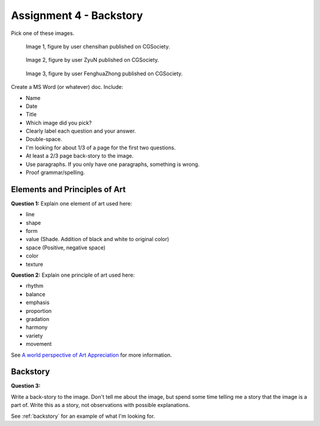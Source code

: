 .. _Assignment_04:

Assignment 4 - Backstory
========================

Pick one of these images.

.. figure:: https://cg2.cgsociety.org/uploads/images/original/chensihan-chang-jing-lian-xi-1-57643ee5-jkl4.jpeg
   :width: 100%

   Image 1, figure by user chensihan published on CGSociety.

.. figure:: https://cg0.cgsociety.org/uploads/images/original/zyun-home-1-43c7c6a2-q78u.jpeg
   :width: 100%

   Image 2, figure by user ZyuN published on CGSociety.

.. figure:: https://cg1.cgsociety.org/uploads/images/original/fenghuazhong-cloud-city-1-c1393eed-12el.jpeg
   :width: 100%

   Image 3, figure by user FenghuaZhong published on CGSociety.

Create a MS Word (or whatever) doc. Include:

* Name
* Date
* Title
* Which image did you pick?
* Clearly label each question and your answer.
* Double-space.
* I'm looking for about 1/3 of a page for the first two questions.
* At least a 2/3 page back-story to the image.
* Use paragraphs. If you only have one paragraphs, something is wrong.
* Proof grammar/spelling.

Elements and Principles of Art
------------------------------

.. image:: cat.svg
   :width: 30%
   :class: right-image

**Question 1:** Explain one element of art used here:

* line
* shape
* form
* value (Shade. Addition of black and white to original color)
* space (Positive, negative space)
* color
* texture

**Question 2:** Explain one principle of art used here:

* rhythm
* balance
* emphasis
* proportion
* gradation
* harmony
* variety
* movement

See
`A world perspective of Art Appreciation <https://human.libretexts.org/Bookshelves/Art/A_World_Perspective_of_Art_Appreciation_(Gustlin_and_Gustlin)/01%3A_A_World_Perspective_of_Art_Appreciation/1.06%3A_What_Are_the_Elements_of_Art_and_the_Principles_of_Art>`_
for more information.

Backstory
---------

.. image:: book.svg
   :width: 30%
   :class: right-image

**Question 3:**

Write a back-story to the image.
Don't tell me about the image, but
spend some time telling me a story that the image is a part of.
Write this as a story, not observations with possible explanations.

See :ref:`backstory` for an example of what I'm looking for.

